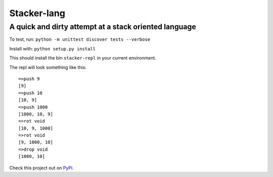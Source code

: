 Stacker-lang
============

A quick and dirty attempt at a stack oriented language
``````````````````````````````````````````````````````

.. image:: https://travis-ci.org/djds23/stacker-lang.svg?branch=master
    :target: https://travis-ci.org/djds23/stacker-lang

To test, run: ``python -m unittest discover tests --verbose``

Install with: ``python setup.py install``

This should install the bin ``stacker-repl`` in your current environment.

The repl will look something like this::

   =>push 9
   [9]
   =>push 10
   [10, 9]
   =>push 1000
   [1000, 10, 9]
   =>rot void
   [10, 9, 1000]
   =>rot void
   [9, 1000, 10]
   =>drop void
   [1000, 10]

Check this project out on PyPi_.

.. _PyPi: https://pypi.python.org/pypi/stacker-lang
